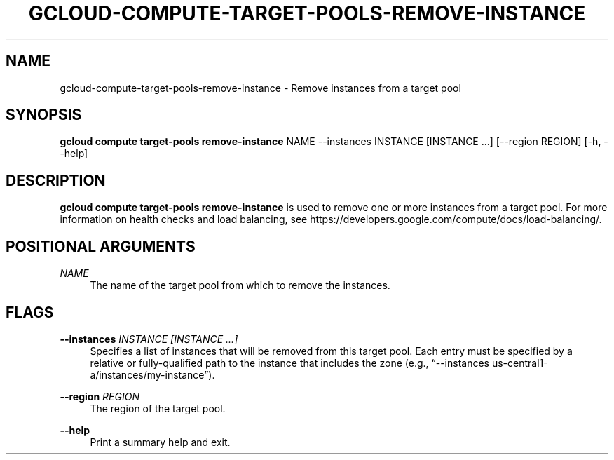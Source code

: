 '\" t
.\"     Title: gcloud-compute-target-pools-remove-instance
.\"    Author: [FIXME: author] [see http://docbook.sf.net/el/author]
.\" Generator: DocBook XSL Stylesheets v1.78.1 <http://docbook.sf.net/>
.\"      Date: 06/11/2014
.\"    Manual: \ \&
.\"    Source: \ \&
.\"  Language: English
.\"
.TH "GCLOUD\-COMPUTE\-TARGET\-POOLS\-REMOVE\-INSTANCE" "1" "06/11/2014" "\ \&" "\ \&"
.\" -----------------------------------------------------------------
.\" * Define some portability stuff
.\" -----------------------------------------------------------------
.\" ~~~~~~~~~~~~~~~~~~~~~~~~~~~~~~~~~~~~~~~~~~~~~~~~~~~~~~~~~~~~~~~~~
.\" http://bugs.debian.org/507673
.\" http://lists.gnu.org/archive/html/groff/2009-02/msg00013.html
.\" ~~~~~~~~~~~~~~~~~~~~~~~~~~~~~~~~~~~~~~~~~~~~~~~~~~~~~~~~~~~~~~~~~
.ie \n(.g .ds Aq \(aq
.el       .ds Aq '
.\" -----------------------------------------------------------------
.\" * set default formatting
.\" -----------------------------------------------------------------
.\" disable hyphenation
.nh
.\" disable justification (adjust text to left margin only)
.ad l
.\" -----------------------------------------------------------------
.\" * MAIN CONTENT STARTS HERE *
.\" -----------------------------------------------------------------
.SH "NAME"
gcloud-compute-target-pools-remove-instance \- Remove instances from a target pool
.SH "SYNOPSIS"
.sp
\fBgcloud compute target\-pools remove\-instance\fR NAME \-\-instances INSTANCE [INSTANCE \&...] [\-\-region REGION] [\-h, \-\-help]
.SH "DESCRIPTION"
.sp
\fBgcloud compute target\-pools remove\-instance\fR is used to remove one or more instances from a target pool\&. For more information on health checks and load balancing, see https://developers\&.google\&.com/compute/docs/load\-balancing/\&.
.SH "POSITIONAL ARGUMENTS"
.PP
\fINAME\fR
.RS 4
The name of the target pool from which to remove the instances\&.
.RE
.SH "FLAGS"
.PP
\fB\-\-instances\fR \fIINSTANCE [INSTANCE \&...]\fR
.RS 4
Specifies a list of instances that will be removed from this target pool\&. Each entry must be specified by a relative or fully\-qualified path to the instance that includes the zone (e\&.g\&., \(lq\-\-instances us\-central1\-a/instances/my\-instance\(rq)\&.
.RE
.PP
\fB\-\-region\fR \fIREGION\fR
.RS 4
The region of the target pool\&.
.RE
.PP
\fB\-\-help\fR
.RS 4
Print a summary help and exit\&.
.RE
